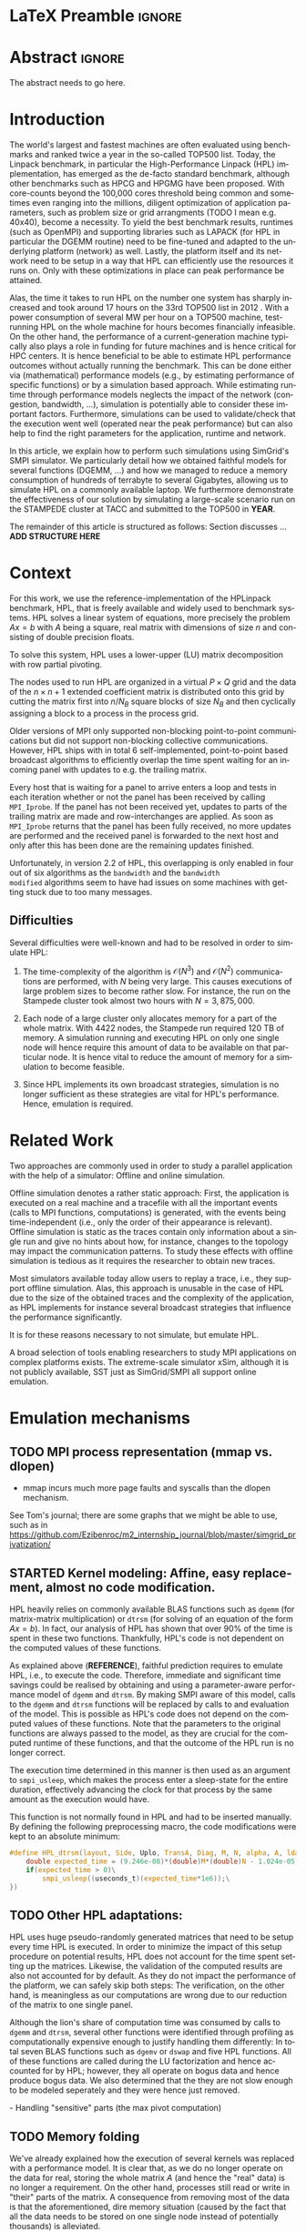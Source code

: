 # -*- coding: utf-8 -*-
# -*- org-confirm-babel-evaluate: nil -*-
# -*- mode: org -*-
#+TITLE:
#+LANGUAGE:  en
#+OPTIONS: H:5 author:nil email:nil creator:nil timestamp:nil skip:nil toc:nil ^:nil
#+TAGS: ARNAUD(a) CHRISTIAN(c) ANNE-CECILE(A)
#+TAGS: noexport(n) DEPRECATED(d) ignore(i)
#+TAGS: EXPERIMENT(e) LU(l) EP(e)
#+STARTUP: overview indent inlineimages logdrawer hidestars
#+EXPORT_SELECT_TAGS: export
#+EXPORT_EXCLUDE_TAGS: noexport
#+SEQ_TODO: TODO(t!) STARTED(s!) WAITING(w@) | DONE(d!) CANCELLED(c@) DEFERRED(@) FLAWED(f@)
#+LATEX_CLASS: IEEEtran
#+PROPERTY: header-args :eval never-export
#+LATEX_HEADER: \usepackage{DejaVuSansMono}
#+LATEX_HEADER: \usepackage[T1]{fontenc}
#+LATEX_HEADER: \usepackage[utf8]{inputenc}
#+LATEX_HEADER: %\usepackage{fixltx2e}
#+LATEX_HEADER: \usepackage{ifthen,figlatex}
#+LATEX_HEADER: \usepackage{longtable}
#+LATEX_HEADER: \usepackage{float}
#+LATEX_HEADER: \usepackage{wrapfig}
#+LATEX_HEADER: \usepackage{subfigure}
#+LATEX_HEADER: \usepackage{graphicx}
#+LATEX_HEADER: \usepackage{color,soul}
#+LATEX_HEADER: \usepackage[export]{adjustbox}
#+LATEX_HEADER: \usepackage{xspace}
#+LATEX_HEADER: \usepackage{amsmath,amssymb}
#+LATEX_HEADER: \usepackage[american]{babel}
#+LATEX_HEADER: \usepackage{relsize}
#+LATEX_HEADER: \AtBeginDocument{
#+LATEX_HEADER:   \definecolor{pdfurlcolor}{rgb}{0,0,0.6}
#+LATEX_HEADER:   \definecolor{pdfcitecolor}{rgb}{0,0.6,0}
#+LATEX_HEADER:   \definecolor{pdflinkcolor}{rgb}{0.6,0,0}
#+LATEX_HEADER:   \definecolor{light}{gray}{.85}
#+LATEX_HEADER:   \definecolor{vlight}{gray}{.95}
#+LATEX_HEADER: }
#+LATEX_HEADER: %\usepackage[paper=letterpaper,margin=1.61in]{geometry}
#+LATEX_HEADER: \usepackage{url} \urlstyle{sf}
#+LATEX_HEADER: \usepackage[normalem]{ulem}
#+LATEX_HEADER: \usepackage{todonotes}
#+LATEX_HEADER: \usepackage{fancyvrb}
#+LATEX_HEADER: \usepackage[colorlinks=true,citecolor=pdfcitecolor,urlcolor=pdfurlcolor,linkcolor=pdflinkcolor,pdfborder={0 0 0}]{hyperref}
# #+LATEX_HEADER: \usepackage[round-precision=3,round-mode=figures,scientific-notation=true]{siunitx}
#+LATEX_HEADER: \usepackage{color,colortbl}
#+LATEX_HEADER: \definecolor{gray98}{rgb}{0.98,0.98,0.98}
#+LATEX_HEADER: \definecolor{gray20}{rgb}{0.20,0.20,0.20}
#+LATEX_HEADER: \definecolor{gray25}{rgb}{0.25,0.25,0.25}
#+LATEX_HEADER: \definecolor{gray16}{rgb}{0.161,0.161,0.161}
#+LATEX_HEADER: \definecolor{gray60}{rgb}{0.6,0.6,0.6}
#+LATEX_HEADER: \definecolor{gray30}{rgb}{0.3,0.3,0.3}
#+LATEX_HEADER: \definecolor{bgray}{RGB}{248, 248, 248}
#+LATEX_HEADER: \definecolor{amgreen}{RGB}{77, 175, 74}
#+LATEX_HEADER: \definecolor{amblu}{RGB}{55, 126, 184}
#+LATEX_HEADER: \definecolor{amred}{RGB}{228,26,28}
#+LATEX_HEADER: \definecolor{amdove}{RGB}{102,102,122}
#+LATEX_HEADER: \usepackage{xcolor}
#+LATEX_HEADER: \usepackage[procnames]{listings}
#+LATEX_HEADER: \lstset{ %
#+LATEX_HEADER:  backgroundcolor=\color{gray98},    % choose the background color; you must add \usepackage{color} or \usepackage{xcolor}
#+LATEX_HEADER:  basicstyle=\tt\prettysmall,      % the size of the fonts that are used for the code
#+LATEX_HEADER:  breakatwhitespace=false,          % sets if automatic breaks should only happen at whitespace
#+LATEX_HEADER:  breaklines=true,                  % sets automatic line breaking
#+LATEX_HEADER:  showlines=true,                  % sets automatic line breaking
#+LATEX_HEADER:  captionpos=b,                     % sets the caption-position to bottom
#+LATEX_HEADER:  commentstyle=\color{gray30},      % comment style
#+LATEX_HEADER:  extendedchars=true,               % lets you use non-ASCII characters; for 8-bits encodings only, does not work with UTF-8
#+LATEX_HEADER:  frame=single,                     % adds a frame around the code
#+LATEX_HEADER:  keepspaces=true,                  % keeps spaces in text, useful for keeping indentation of code (possibly needs columns=flexible)
#+LATEX_HEADER:  keywordstyle=\color{amblu},       % keyword style
#+LATEX_HEADER:  procnamestyle=\color{amred},       % procedures style
#+LATEX_HEADER:  language=[95]fortran,             % the language of the code
#+LATEX_HEADER:  numbers=none,                     % where to put the line-numbers; possible values are (none, left, right)
#+LATEX_HEADER:  numbersep=5pt,                    % how far the line-numbers are from the code
#+LATEX_HEADER:  numberstyle=\tiny\color{gray20}, % the style that is used for the line-numbers
#+LATEX_HEADER:  rulecolor=\color{gray20},          % if not set, the frame-color may be changed on line-breaks within not-black text (\eg comments (green here))
#+LATEX_HEADER:  showspaces=false,                 % show spaces everywhere adding particular underscores; it overrides 'showstringspaces'
#+LATEX_HEADER:  showstringspaces=false,           % underline spaces within strings only
#+LATEX_HEADER:  showtabs=false,                   % show tabs within strings adding particular underscores
#+LATEX_HEADER:  stepnumber=2,                     % the step between two line-numbers. If it's 1, each line will be numbered
#+LATEX_HEADER:  stringstyle=\color{amdove},       % string literal style
#+LATEX_HEADER:  tabsize=2,                        % sets default tabsize to 2 spaces
#+LATEX_HEADER:  % title=\lstname,                    % show the filename of files included with \lstinputlisting; also try caption instead of title
#+LATEX_HEADER:  procnamekeys={call}
#+LATEX_HEADER: }
#+LATEX_HEADER: \newcommand{\prettysmall}{\fontsize{6}{8}\selectfont}
#+LATEX_HEADER: \let\oldtexttt=\texttt
#+LATEX_HEADER: \renewcommand\texttt[1]{\oldtexttt{\smaller[1]{#1}}}
#+LATEX_HEADER: \usepackage[binary-units]{siunitx}
#+LATEX_HEADER: \usepackage{enumitem}
#+LATEX_HEADER: \usepackage[mode=buildnew]{standalone}

#+LaTeX: \newcommand\labspace[1][-0.25cm]{\vspace{#1}}

* LaTeX Preamble                                                     :ignore:
#+BEGIN_EXPORT latex
\let\oldcite=\cite
\renewcommand\cite[2][]{~\ifthenelse{\equal{#1}{}}{\oldcite{#2}}{\oldcite[#1]{#2}}\xspace}
\let\oldref=\ref
\def\ref#1{~\oldref{#1}\xspace}
\def\eqref#1{~(\oldref{#1})\xspace}
\def\ie{i.e.,\xspace}
\def\eg{e.g.,\xspace}
\def\etal{~\textit{et al.\xspace}}
\newcommand{\AL}[2][inline]{\todo[caption={},color=green!50,#1]{\small\sf\textbf{AL:} #2}}
\newcommand{\TOM}[2][inline]{\todo[caption={},color=blue!50,#1]{\small\sf\textbf{TOM:} #2}}
\newcommand{\CH}[2][inline]{\todo[color=red!30,#1]{\small\sf \textbf{CH:} #2}}

%% Omit the copyright space.
%\makeatletter
%\def\@copyrightspace{}
%\makeatother

%\def\IEEEauthorblockN#1{\gdef\IEEEauthorrefmark##1{\ensuremath{{}^{\textsf{##1}}}}#1}
%\newlength{\blockA}
%\setlength{\blockA}{.35\linewidth}
%\def\IEEEauthorblockA#1{
%  \scalebox{.9}{\begin{minipage}{\blockA}\normalsize\sf
%    \def\IEEEauthorrefmark##1{##1: }
%    #1
%  \end{minipage}}
%}
% \def\IEEEauthorrefmark#1{#1: }

\title{Predicting the Energy Consumption of MPI~Applications at Scale Using a Single Node}
%\title{Simulating the Energy Consumption of MPI~Applications}
% Predicting the Performance and the Power Consumption of MPI Applications With SimGrid
  %\titlerunning{Power-aware simulation for large-scale systems with SimGrid}
  %

  \author{
  \IEEEauthorblockN{
  Tom Cornebize, \\
  Franz C. Heinrich,
  Arnaud Legrand}
  \IEEEauthorblockA{CNRS/Inria/Univ. Grenoble Alpes, France\\
  firstname.lastname@imag.fr}
  \IEEEauthorblockA{CNRS/Inria/ENS Rennes, France\\
     firstname.lastname@irisa.fr}
  }


  \maketitle              % typeset the title of the contribution
#+END_EXPORT
* Abstract                                                           :ignore:
#+LaTeX: \begin{abstract}
The abstract needs to go here.
#+LaTeX: \end{abstract}


#+BEGIN_EXPORT latex
% this is need to trim the number of authors and et al. for more than 3 authors
\bstctlcite{IEEEexample:BSTcontrol}
#+END_EXPORT
* Introduction

The world's largest and fastest machines are often evaluated using
benchmarks and ranked twice a year in the so-called
TOP500 list. Today, the Linpack benchmark, in particular the High-Performance Linpack (HPL)
implementation, has emerged as the de-facto standard benchmark, although
other benchmarks such as HPCG and HPGMG have been proposed. With
core-counts beyond the 100,000 cores threshold being common and sometimes
even ranging into the millions, diligent optimization of application
parameters, such as problem size or grid arrangments (TODO I mean
e.g. 40x40), become a necessity. To yield the best benchmark results,
runtimes (such as OpenMPI) and supporting libraries such as LAPACK
(for HPL in particular the DGEMM routine) need to be fine-tuned and adapted to the
underlying platform (network) as well. Lastly, the platform itself and
its network need to be setup in a way that HPL can efficiently use the
resources it runs on. Only with these optimizations in place can peak
performance be attained. 

Alas, the time it takes to run HPL on the number one system has
sharply increased and took around 17 hours on the 33rd TOP500 list in
2012 
\CH{TODO update this!; see http://www.icl.utk.edu/~luszczek/pubs/post165s1.pdf}. With a power
consumption of several MW per hour on a TOP500 machine, test-running HPL on the whole
machine for hours becomes financially infeasible. On the other hand,
the performance of a current-generation machine typically also
plays a role in funding for future machines and is hence critical for
HPC centers. It is hence beneficial to be able to estimate
HPL performance outcomes without actually running the benchmark. This
can be done either via (mathematical) performance models (e.g., by
estimating performance of specific functions) or by a simulation based approach.
While estimating runtime through performance models neglects the
impact of the network (congestion, bandwidth, ...), simulation is
potentially able to consider these important factors. Furthermore,
simulations can be used to validate/check that the execution went well
(operated near the peak performance) but can also help to find the
right parameters for the application, runtime and network.


In this article, we explain how to perform such simulations using
SimGrid's SMPI simulator. We particularly detail how we obtained
faithful models for several functions (DGEMM, ...) and how we managed
to reduce a memory consumption of hundreds of terrabyte to several
Gigabytes, allowing us to simulate HPL on a commonly available laptop.
We furthermore demonstrate the effectiveness of our solution by
simulating a large-scale scenario run on the STAMPEDE cluster at TACC
and submitted to the TOP500 in *YEAR*.

The remainder of this article is structured as follows: Section
discusses ... *ADD STRUCTURE HERE*
  
* Context

# The HPLinpack benchmark consists of a set of rules: A set of linear
# equations, $Ax = b$, needs to be solved and it requires furthermore that the input matrix can be of
# arbitrary dimension =n= and that O(n³) + O(n²) operations be used
# (hence, Strassen's matrix multiplication is prohibited).

For this work, we use the reference-implementation of the HPLinpack
benchmark, HPL, that is freely available \CH{cite} and widely used to benchmark systems.
HPL solves a linear system of equations, more precisely the problem
$Ax = b$ with $A$ being a square, real matrix with dimensions of size
$n$ and consisting of double precision floats. 

To solve this system, HPL uses a lower-upper (LU) matrix decomposition with row partial pivoting.

The nodes used to run HPL are organized in a virtual $P \times Q$ grid and
the data of the $n \times n+1$ extended coefficient matrix is distributed
onto this grid by cutting the matrix first into $n/N_{B}$ square blocks of size $N_{B}$
and then cyclically assigning a block to a process in the process grid.

\CH{Describe the broadcast here; introduce the 6 algorithms; explain that panels are being broadcast to other nodes}

Older versions of MPI only supported non-blocking point-to-point
communications but did not support non-blocking collective
communications. However, HPL ships with in total 6 self-implemented,
point-to-point based broadcast algorithms to efficiently overlap the
time spent waiting for an incoming panel with updates to e.g. the trailing matrix. 

Every host that is waiting for a panel to arrive enters a loop and
tests in each iteration whether or not the panel has been received by
calling =MPI_Iprobe=. If the panel has not been received yet, updates to
parts of the trailing matrix are made and row-interchanges are applied.
\CH{Check exactly what is being done here, and using which panel; see =HPL_pdupdateNT.c= and the comment of the function ("Purpose"). There are several panels involved.}
As soon as =MPI_Iprobe= returns that the panel has been fully received,
no more updates are performed and the received panel is forwarded to
the next host and only after this has been done are the remaining updates finished.

Unfortunately, in version 2.2 of HPL, this overlapping is only enabled
in four out of six algorithms as the =bandwidth= and the =bandwidth
modified= algorithms seem to have had issues on some machines with getting stuck due to
too many messages.
\CH{See HPL_blonM.c, ll. 264 ff.}

** Difficulties

   Several difficulties were well-known and had to be resolved in
   order to simulate HPL:

   1. The time-complexity of the algorithm is $\mathcal{O}(N^3)$ and
      $\mathcal{O}(N^2)$ communications are performed, with $N$ being
      very large. This causes executions of large problem sizes to
      become rather slow. For instance, the run on the Stampede cluster took almost
      two hours with $N=3,875,000$.
      
   2. Each node of a large cluster only allocates memory for a part of
      the whole matrix. With 4422 nodes, the Stampede run required
      120\nbsp{}TB of memory. A simulation running and executing HPL on only one
      single node will hence require this amount of data to be available on that particular
      node. It is hence vital to reduce the amount of memory for a
      simulation to become feasible.
      \CH{Tom's slides say the Stampede run was 6,006 MPI processes. I thought it was 1 process per node - where are the other processes coming from?}

      \CH{Should I already mention the pagetable size here - "not only the amount of memory itself but also the size of the pagetable becomes problematic"}
      
   3. Since HPL implements its own broadcast strategies, simulation is
      no longer sufficient as these strategies are vital for HPL's
      performance. Hence, emulation is required.


* Related Work
#+LaTeX: \label{sec:relwork}
  
Two approaches are commonly used in order to study a parallel
application with the help of a simulator: Offline and online simulation.

Offline simulation denotes a rather static approach: First, the
application is executed on a real machine and a tracefile with all the
important events (calls to MPI functions, computations) is
generated, with the events being time-independent (i.e., only the
order of their appearance is relevant). Offline simulation is static
as the traces contain only information about a single run and give no
hints about how, for instance, changes to the topology may impact the
communication patterns. To study these effects with offline simulation
is tedious as it requires the researcher to obtain new traces. 

Most simulators available today allow users to replay a trace, i.e.,
they support offline simulation. 
Alas, this approach is unusable in the case of HPL due to the size of the obtained traces and the complexity of
the application, as HPL implements for instance several broadcast
strategies that influence the performance significantly.
\CH{Do I need off-line tools here? They are not usable for us. Which ones should I cite?}

It is for these reasons necessary to not simulate, but emulate HPL.

A broad selection of tools enabling researchers to study MPI
applications on complex platforms exists. The extreme-scale simulator
xSim\cite{xsim}, although it is not publicly available, 
SST\cite{sstmacro} just as SimGrid/SMPI\cite{simgrid} all support online
emulation.
\CH{This needs to be expanded}
    

* Emulation mechanisms
#+LaTeX: \label{sec:em}
** TODO MPI process representation (mmap vs. dlopen)
        - mmap incurs much more page faults and syscalls than the dlopen mechanism. 
          
See Tom's journal; there are some graphs that we might be able to use,
such as in
https://github.com/Ezibenroc/m2_internship_journal/blob/master/simgrid_privatization/

** STARTED Kernel modeling: Affine, easy replacement, almost no code modification.
       HPL heavily relies on commonly available BLAS functions such as
       =dgemm= (for matrix-matrix multiplication) or =dtrsm= (for solving
       of an equation of the form $Ax=b$). In fact, our analysis of
       HPL has shown that over $90 \%$ of the time is spent in these
       two functions. Thankfully, HPL's code is not dependent on the
       computed values of these functions.
       \CH{Tom talks about "simulation time" here. Is this time spent running HPL or time spent when actually simulating on a single node?}
       
       As explained above (*REFERENCE*), faithful prediction requires to
       emulate HPL, i.e., to execute the code. Therefore, immediate and significant time savings could be
       realised by obtaining and using a parameter-aware performance model of =dgemm= and
       =dtrsm=. By making SMPI aware of this model, calls to the =dgemm= and
       =dtrsm= functions will be replaced by calls to and evaluation of
       the model. This is possible as HPL's code
       does not depend on the computed values of these
       functions. 
       Note that the parameters to the original functions
       are always passed to the model, as they are crucial for the
       computed runtime of these functions, and that the outcome of
       the HPL run is no longer correct.

       The execution time determined in this manner is then
       used as an argument to =smpi_usleep=, which makes the
       process enter a sleep-state for the entire duration,
       effectively advancing the clock for that process by the same
       amount as the execution would have. 

       This function is not normally found in HPL and had to be
       inserted manually. By defining the following preprocessing macro, the code
       modifications were kept to an absolute minimum:

#+BEGIN_SRC C
#define HPL_dtrsm(layout, Side, Uplo, TransA, Diag, M, N, alpha, A, lda, B, ldb) ({\
    double expected_time = (9.246e-08)*(double)M*(double)N - 1.024e-05;\
    if(expected_time > 0)\
        smpi_usleep((useconds_t)(expected_time*1e6));\
})
#+END_SRC

\CH{Found this in Tom's logbook. Check if this is the final
version. Also, we can apparently just call ~make
SMPI_OPTS=-DSMPI_OPTIMIZATION~ (what about ~arch=SMPI~?). See his logbook}


** TODO Other HPL adaptations:
#+LaTeX: \label{sec:hplchanges}

HPL uses huge pseudo-randomly generated matrices that need to be setup
every time HPL is executed. In order to minimize the impact of this
setup procedure on potential results, HPL does not account for the
time spent setting up the matrices. Likewise, the validation of the
computed results are also not accounted for by default. As they do not
impact the performance of the platform, we can safely skip both steps:
\CH{How do we initialize the matrix? See Tom's report on page 20, it doesn't explain that}
The verification, on the other hand, is meaningless as our
computations are wrong due to our reduction of the matrix to one
single panel.
\CH{This is explained in the following section so we need to move this}

Although the lion's share of computation time was consumed by calls to
=dgemm= and =dtrsm=, several other functions were identified through
profiling as computationally expensive enough to justify handling them
differently: In total seven BLAS functions such as =dgemv= or =dswap= and
five HPL functions. All of these functions are called during the LU
factorization and hence accounted for by HPL; however, they all
operate on bogus data and hence produce bogus data. We also determined
that the they are not slow enough to be modeled seperately and they were hence just removed.

\CH{See Tom's labbook; he added an option ~-DSMPI_DO_INITIALIZATION_VERIFICATION~ because there were some performance issues without the initialization} - Handling "sensitive" parts (the max pivot computation)
** TODO Memory folding
   
   We've already explained how the execution of several kernels was
   replaced with a performance model. It is clear that, as we do no
   longer operate on the data for real, storing the whole matrix $A$ (and
   hence the "real" data) is no longer a requirement. On the other
   hand, processes still read or write in "their" parts of the matrix. A consequence from
   removing most of the data is that the 
   aforementioned, dire memory situation (caused by the fact that all
   the data needs to be stored on one single node instead of
   potentially thousands) is alleviated.
   \CH{Reference memory statistics that should've appeared before}
   
   We will now explain how this reduction was achieved.
   
   HPL's pre-dominant datastructure, the =panel=, consists of both
   shared and private memory. This is illustrated in *Figure REF*.
   In this context, =shared= memory means memory that can be written to
   and read from by all processes; the actual value of this memory
   section is of little importance.
   =private= memory, on the other hand, is sensitive, process-dependent memory that must be
   protected from read-/write accesses by other processes. Failing to
   do so may result in classical invalid memory accesses or even
   deadlocks, as processes may not send/receive to/from the right process.
   An HPL =panel= contains not only matrix data (which we can share,
   as it doesn't need to be protected) but also
   indices that need to be always coherent and that are therefore private.
   Thankfully, a datastructure with some private and some shared
   elements, called a partially shared datastructure, does not need to be
   completely private. In SMPI, it is supported through a call to
   =SMPI_PARTIAL_SHARED_MALLOC=, which works as follows: (*From the SimGrid Doc*)
   
   #+BEGIN_CENTER
   mem = SMPI_PARTIAL_SHARED_MALLOC(500, {27,42 , 100,200}, 2);
   #+END_CENTER
   
   In this example, 500 bytes are allocated to mem with the elements
   mem[27], ..., mem[41] and mem[100], ..., mem[199] being shared
   while all other remain private. See Figure *REFERENCE* for an
   exampler representation.
   \CH{Maybe the Figure from Slide 11 of Tom's presentation?}
   \CH{Should we explain how SHARED_MALLOC works in SimGrid? This is also in options.doc, search for SMPI_PARTIAL_SHARED_MALLOC}


   Designating memory explicitly as private, shared or partially
   shared is not only important in cases where memory is scarce, but
   also to improve performance. As SMPI is internally aware of the
   memory's visibility, it can avoid calling =memcopy= when large
   messages containing shared segments are sent from one MPI rank to
   another. In the cases of private data segments or partially shared
   segments, SMPI identifies and only copies those parts that are designated as
   private (as they are process-dependent) into the corresponding
   private buffers on the receiver side.

   In the case of HPL, this speeds up simulation times considerably,
   as the main datastructure that is being communicated between ranks,
   the =panel=, is a partially shared datastructure with the largest
   part being shared.

** STARTED Panel reuse

The original HPL code malloc's/free's panels *in each iteration (correct?)*.
SimGrid requires some extra effort to make the panels partially
shared, as described above, introducing an overhead. Alas, repeated
allocations / frees become a bottleneck due to this overhead. We hence
had to modify HPL to only allocate and use the very first panel, as it
has the property to be the largest (size-wise) panel used during
the whole execution. 

\CH{Do we want a small figure?}

** STARTED Huge pages    
    As described above, we fold the memory and realise significant
    physical memory savings. However, the allocations are still performed for
    and the /virtual/ memory is still allocated for every process. This
    implies that there is no reduction in the overall amount of
    virtual addresses, causing the page table to become too large to
    be efficiently maintained.

    In general, the size of the page table with page size of 4,096 bytes can be computed as:

    #+LATEX: \[ PT_{size}(N) = \frac{N^2 \cdot 8}{4,096} \cdot 8 \]
    
    \CH{Explain better what the two 8's mean: Size of doubles and entry size for a virtual address}

    This means that for a matrix of size $N=4,000,000$, the page table
    grows to 

    #+LATEX: \[ PT_{size}(4,000,000) = 2.5e11 \]

    bytes, i.e., to \SI{250}{\gibi\byte}. Resolving this problem requires
    administrator (root) privileges as the Linux kernel support for
    /hugepages/ needs to be activated. With hugepages enabled, page size is
    increased by the system from \SI{4}{\kibi\byte} to 
    \SI{2-256}{\mibi\byte}, depending on the
    configuration.\footnote{The current page size for hugetables is reported in /proc/meminfo} 
    
    In our case setting the page size to \SI{2}{\mibi\byte} resulted in the page
    table to shrink from \SI{250}{\gibi\byte} to \SI{0.488}{\gibi\byte}.
    
    It is also noteworthy that using hugetables decreases the amount
    of page faults.\CH{Do we have performance data here; how much faster are we? See https://github.com/Ezibenroc/m2_internship_journal/tree/master/page_faults}

* Scalability Evaluation

In Section\ref{sec:em} we described the work we did in order to run a
large-scale simulation on a single node. We will now present the
results of our evaluation.\footnote{For more information, see the labbook in file =intern_report.org=, available at https://github.com/Ezibenroc/m2_internship_journal/}
\TOM{We need a reference to your Msc thesis; we need to add that each modification has been investigated}

Although our goal is to model and simulate HPL on the Stampede
platform eventually, we decided to produce some first results on a
similar, albeit non-existing platform with the following, particular features:

#+LATEX: \begin{enumerate}
#+LATEX: \item
  In total, *XYZ nodes* make up the platform. Each node consists only of
  a single CPU with *XYZ cores*; there are no accelerators / GPU's.
#+LATEX: \item
  A fat-tree network topology with an interconnect of *XYZ bandwidth/latency*
#+LATEX: \item

#+LATEX: \end{enumerate}

\CH{I need to figure out what the configuration is in order to work on this: "Just showing that when using the default SMPI, it works but it's obviously slow."}

#+BEGIN_EXPORT latex
\begin{figure}[t]
  \centering
  \includegraphics[width=\linewidth,page=2]{./figures/scalability_plot_size.pdf}                                                                                                                               
  \includegraphics[width=\linewidth,page=2]{./figures/scalability_plot_nbproc.pdf}
  \caption{Time complexity is linear in the number of processes with a fixed matrix size but becomes slightly quadratic when matrix size is varied. \textbf{WE DO NOT HAVE DATA FOR 3e6. We should remove the tick here!}}
  \label{fig:hpl_scalability}
  \labspace
\end{figure}
#+END_EXPORT

Figure\ref{fig:hpl_scalability} compares the impact of changes to
process number or matrix size on total makespan and memory. A total of
four different process numbers were used, namely 512, 1024, 2048
and\nbsp{}4096 processes. The matrix size was selected out of four available
sizes as well, in this case $0.5\cdot10^{6}, 10^{6}, 2\cdot10^{6}$ and $4\cdot10^{6}$.

In the first and second row, the matrix size and number of processes, respectively,
are varied. When the matrix size ($N$) is changed, as depicted in the
two panels of the first row, memory consumption and
simulation time grow slightly quadratic as the amount of matrix
elements grows quadratically ($N^{2}$) and more iterations of the
algorithm are required to solve the equation system. 
\CH{This needs to be verified, it just seems logical to me. Why is the memory consumption not growing quadratically and why does it consume around 6 GB?}

As becomes apparent when studying the results shown in the lower two
panels, a linear connection of simulation time and number of processes
exists when the matrix size is fixed. However, the slope of the linear
functions are clearly different; the larger the matrix, the steeper
the slope. An explanation for this is that the algorithm requires more
iterations for larger matrices and hence requires more panels to be
sent over the network, causing the simulator to re-compute the somewhat
(computation-wise) expensive network congestion information.
\CH{Were the nodes sharing some links?}

It is furthermore noteworthy that the memory consumption in this case
is very uniform; the matrix size determines the "lower barrier" for
the memory consumption and a constant amount of memory is then added
for the private memory that every process requires. This also explains why
the distance between any pair of linear functions is constant.
\CH{My god, I interpreted this just from the plots. It makes sense and looks like it, but this really needs to be verified.}
\CH{What is the size of the largest (= first) panel in each case?}


* Scientific part

** Modeling Stampede

*** Computations

The Stampede cluster contains *XYZ* compute nodes, each with two 8-core Intel Xeon
E5-2680 8C 2.7GHz CPU and one, for very few nodes even two 61-core Intel Xeon Phi SE10P (KNC) with
1,1 GHz accelerator. The accelerators are essential to the performance
of the cluster, delivering 7 Petaflop/s of sustainable performance
whereas the CPUs are only capable of delivering 2 PFlop/s.
\CH{This is not true; the CPU's deliver 2 PF! See "Sandy Bridge Overview", https://portal.tacc.utexas.edu/user-guides/stampede#overview }

The Xeon Phi's can be used in two ways: First, as a classical
accelerator, i.e., to offload expensive computations from the CPU onto
the accelerator. We used Intel's Math Kernel Library (MKL) version
*XYZ* that comes with support for automatic offloading for several BLAS
functions. In the case of DGEMM, the matrix dimensions determine
whether or not the computation is transferred to the KNC: If both
dimensions of the matrix are larger than $1280$, the computation is
offloaded.
\CH{And K > 256? See also here: https://software.intel.com/en-us/articles/intel-mkl-automatic-offload-enabled-functions-for-intel-xeon-phi-coprocessors}

Secondly, binaries can also be compiled and executed directly on the
Xeon Phi. While the memory with only \SI{8}{\gibi\byte} is rather
small, its main advantage is that the data does not need to be
transferred from the node's CPU to the accelerator via the x16 PCIe bus.
\CH{Not done here}


*** Communications

*** Network topology

#+BEGIN_EXPORT latex
%% 
%% This draws a fat tree. If you want to change its appearance, see the \size macro.
%%
\tikzstyle{switch}=[draw, circle, minimum width=1cm, minimum height = 1cm]
\tikzstyle{compute}=[draw, rectangle, minimum width=0.5cm, minimum height = 0.5cm, node distance=0.5cm]
\tikzstyle{base}=[ellipse, minimum width=2cm, minimum height = 0.5cm, node distance = 0.5cm]
\tikzstyle{bigswitch}=[base, draw]
\begin{figure}[t]
  \centering
	\begin{tikzpicture}[scale=0.4,transform shape]
	    \pgfmathtruncatemacro{\size}{3}    % Number of ports in a switch, THE PARAMETER TO CHANGE
	    \pgfmathtruncatemacro{\sizesquare}{\size*\size}
	    \pgfmathtruncatemacro{\boundSwitch}{\size-1}
	    \pgfmathtruncatemacro{\boundCompute}{\size*\size-1}
	    % Compute nodes
	    \foreach \i in {0,...,\boundSwitch}{
		\pgfmathtruncatemacro{\incr}{\sizesquare*\i}
		\foreach \x in {0,...,\boundCompute} {
              -- CH: I added the +\boundSwitch here to move the nodes to the right
		    \pgfmathtruncatemacro{\z}{\x+\incr+\boundSwitch}
		    \pgfmathsetmacro{\pos}{\z/2}
		    \node[compute] (c_\z) at (\pos, 0) {} ;
		}
	    }
	    % Switches L1 and L2
	    \foreach \i in {0,...,\boundSwitch}{
		\pgfmathtruncatemacro{\incr}{\size*\i}
		\foreach \x in {0,...,\boundSwitch} {
		    \pgfmathtruncatemacro{\z}{\x+\incr}
              -- CH: I added the +\boundSwitch/1 here (was: /4) to move the nodes to the right
              -- (this moves them below the L3 layer)
		    \pgfmathsetmacro{\pos}{\incr*\size/2+\x*\size/2+(\boundSwitch/1)}
		    \node[switch] (l1_\z) at (\pos, 4) {} ;
		    \node[switch] (l2_\z) at (\pos, 8) {} ;
		}
	    }
	    % Edges of the islets
	    \foreach \i in {0,...,\boundSwitch}{
		\pgfmathtruncatemacro{\incr}{\size*\i}
		\foreach \switch in {0,...,\boundSwitch} {
		    \pgfmathtruncatemacro{\sw}{\switch+\incr}
		    \foreach \y in {0,...,\boundSwitch} {
                  -- CH: I added the +\boundSwitch here. This corrects the edges for the leafs. 
			\pgfmathtruncatemacro{\comp}{\switch*\size+\y+\incr*\size+\boundSwitch}
			\draw (l1_\sw.south) -- (c_\comp.north);
		    }
		    \foreach \root in {0,...,\boundSwitch} {
			\pgfmathtruncatemacro{\ro}{\root+\incr}
			\draw (l1_\sw.north) -- (l2_\ro.south);
		    }
		}
	    }
	    \node (l1) at (-1, 4) {\Huge $L_1$} ;
	    \node (l2) at (-1, 8) {\Huge $L_2$} ;
	    \node (l3) at (-1, 12) {\Huge $L_3$} ;

	    \pgfmathtruncatemacro{\boundDoubleSwitch}{\size*2-1}
	    % Switches L3
	    \foreach \x in {0,...,\boundDoubleSwitch} {
		\pgfmathsetmacro{\pos}{\x*\size+(\boundSwitch/2)}
		\node[switch] (l3_\x) at (\pos, 12) {} ;
	    }
	    % Upper edges
	    \foreach \root in {0,...,\boundDoubleSwitch} {
		\foreach \switch in {0,...,\boundCompute} {
		    \pgfmathtruncatemacro{\switchmod}{mod(\switch,\size)}
		    \pgfmathtruncatemacro{\rootmod}{mod(\root,\size)}
		    \ifthenelse{\equal{\switchmod}{\rootmod}}{
			\draw (l2_\switch.north) -- (l3_\root.south);
		    }{}
		}
	    }
	\end{tikzpicture}
      \caption{\label{fig:fat_tree}A fat tree}
    \end{figure}
#+END_EXPORT

Stampede leverages Mellanox FDR InfiniBand technology with
\SI{56}{\Giga\bit}/s, setup in a
fat-tree topology on two levels (cores and
leafs) with 8 core switches and 320 36-port leaf-switches. Each switch
is connected to 20 compute nodes.

Figure\ref{fig:fat_tree} depicts a fat-tree with *4 (?) levels* (*I'm tired now.*)



** Running at scale

* Conclusions
#+LaTeX: \label{sec:cl}

Prediction of makespan of applications running on large-scale clusters
is an intricate problem. In this article, we explained the problems
that we encountered and how we adjusted parts of HPL to make
emulation feasible. Although we had to change or remove some of the source code of the
program, changesets remained small and were applied to less than $1\%$ of
the code base. These modifications allowed us to run HPL on top of a
simulation framework, SimGrid / SMPI, using just a commodity laptop
instead of a cluster with several thousand nodes.

We also pointed out that not only the application or the runtime may
render an out-of-the-box approach at large-scale infeasible but that
the kernel configuration may be the cause as well. More specifically,
we showed that performance can become unsupportable due to page table
sizes, when support for huge pages is not activated.

Although being capable of predicting an application's performance on a
platform is by itself interesting, we believe that this will become
invaluable in the future to aid compute centers with the decision of
whether a new machine will work best for a given application or if an
upgrade of the current machine should be considered. This goal will be
subject to a more thorough investigation in the very near future.

As we saw in Section\ref{sec:hplchanges}, two BLAS functions (=dgemm=
and =dtrsm=) were the dominating factor with regards to the runtime although other BLAS
functions were called as well. For this study, we neglected the other
functions but with a fully automatic calibration procedure for any
BLAS function results could effortlessly become more precise as the
application could just be linked against a BLAS-replacement
library. 
\CH{Problem here: HPL uses HPL_dtrsm() wrappers.}

* Related Work

#+LaTeX: \label{sec:sota}
** Energy Models for Compute Servers
In contemporary HPC nodes, processors are responsible for the lion's
share of the energy consumption\cite{survey}. The workload and the frequency of a CPU
have a significant impact on its power usage\cite{Etinski2012}.
The lower a processor's frequency, the slower it computes but also the less energy it
consumes.

# SaHu: I do not see anything in this paper that we need here

# Efforts to design generic power models for processors have resulted in
# the realization that power consumption is not a linear function of the
# utilization in the general case, due to the intricacy of prevalent
# processor architectures and the heterogeneity of their
# utilization\cite{Orgerie2010}. It means that one linear power model
# cannot fit all kinds of applications. 

Power models often break the power consumption of nodes into two
separate parts: a static part representing the power consumption when
the node is powered-on and idle; and a dynamic part that depends on 
the current utilization of the CPUs\cite{model-survey}. The static part
can represent a significant percentage of the maximum power
consumption. For that reason, turning off servers during idle periods
can save significant amounts of energy\cite{Lin2013}. The
relationship between the power consumption and load (utilization) of a
CPU is linear for a given application at a given frequency, as
explained in\cite{survey}.

For HPC servers experiencing only few idle periods, DVFS constitutes a favorable
alternative to switching off machines. DVFS
adapts the processor's frequency according to the application workload
and, for instance, can hence decrease the frequency during communication
phases\cite{LeSueur2010}. 

# SaHu: we do nothing with the following in our paper

# Such frequency scaling strategies usually assume that performance loss
# is linear in the decrease of the frequency\cite{KimuraHotta2006} and
# that power consumption is a quadratic function of
# frequency\cite{Valentin2015} although Han\etal showed that this
# relation is not perfectly quadratic\cite{Han2015}.

# \ACO{The network itself (including switches) consumes a lot of energy. Do you mean network cards? What does "according to traffic" mean?}
Power consumption of interconnects can account for up to
\SI{30}{\percent} of the overall power consumption of the cluster but it is generally
fixed and independent of their activity, although some techniques for
switching on and off links depending on traffic have been
investigated\cite{EEE_13}.
The energy consumption of network cards (NICs) is often considered
negligible for HPC servers, as it typically is responsible for only
\SI{2}{\percent} of the overall server's
consumption\cite{model-survey}. Furthermore, it usually does not exhibit large
variations related to traffic\cite{survey}. Memory (\eg DRAM), on the other hand,
is accounts for a share of
\SIrange{20}{30}{\percent} of the power consumption of HPC
nodes\cite{model-survey} and hence plays an important role.

# Alas, its power usage displays little
# variability and is hard to measure\cite{Giridhar2013}. This could
# change in the future with an increase of memory and secondary storage
# utilization.  
Network cards and memory are typically
accounted for in the static part of a server's power
consumption\cite{survey}. This static part also includes the power
consumption of the nodes' storage and other components.  

# SaHu: and now?

# Although a general model of power consumption of HPC servers may be
# designed, applying it to predict would require a careful instantiation
# as even seemingly homogeneous clusters may exhibit inter-node
# variability that can have significant impact on the power
# consumption\cite{Davis2012,McCullough2011}.

** Cloud and HPC Simulators

Energy optimization is a primary concern when operating a data center.
Many simulators have been designed for a cloud context and include a
power consumption model\cite{groudsim,dcsim}. For example,
Guérout\etal\cite{cloudsim_dacosta} extended CloudSim\cite{cloudsim}
with DVFS models to study cloud management strategies, while
GreenCloud\cite{greencloud} is an extension of the NS2 simulator for
energy-aware networking in cloud
infrastructures. @@latex:\mbox{DCSim}@@\cite{dcsim} is a simulation
tool specifically designed to evaluate dynamic, virtualized resource
management strategies, featuring power models that can be used
to determine the energy used on a per-host basis.
# #+LaTeX: N\'u\~nez\etal\cite{nunez_sc10}
# developed SIMCAN, which relies on cycle-based low-level architectural models
# of the CPUs and of the memory, and uses it to predict the performance
# of MPI applications.
# #+LaTeX: \SH{the paper of Nunez is on SIMCAN not iCanCloud? verify!}

However, as explained by Velho\etal\cite{velho:13}, several simulation
toolkits have not been validated or are known to suffer from severe
flaws in their communication models, rendering them ineffective in an
HPC application-centric context. Simulators that use
packet-level and cycle-level models are arguably realistic (provided
that they are correctly instantiated and
used\cite{architectural_simulator_harmful}), but they suffer from
severe scalability issues that make them unsuitable in our context.

Many simulators have been proposed for studying the performance of MPI
applications on complex platforms, among others
Dimemas\cite{dimemas}, BigSim\cite{bigsim_04},
LogGOPSim\cite{loggopsim_10}, SST\cite{sstmacro}, xSim\cite{xsim} as
well as more recent work such as CODES\cite{CODES} and
@@latex:\mbox{HAEC-SIM}@@\cite{haec-sim_15}.  Most of these tools are
designed to study or to extrapolate the performance of MPI
applications at scale or when changing key network parameters (\eg
bandwidth, topology, noise). Surprisingly, only a few of them embed a sound
model of multi-core architectures. A notable exception is
Dimemas\cite{dimemas}, which implements a network model that discriminates
clearly between communications within a node (going
through shared memory) and communications that pass through the
network. The PMAC framework\cite{snavely_sc02} uses a rather
elaborate model of the cache hierarchy and can be combined with
Dimemas to provide predictions of complex applications at
scale. However, both tools solely rely on application traces, which
can be limiting in terms of scalability and scope.
# static applications whereas it is more and more common to have MPI
# applications that dynamically adapt to the platform and to the load by
# heavily using non blocking and opportunistic communications.
To the best of our knowledge, none of these tools except
@@latex:\mbox{HAEC-SIM}@@ embeds a power model or allows researchers
to study energy-related policies.  HAEC-SIM can process OTF2
application traces and can apply simulation models (communication and
power) that modify event properties. The simulation models are however
quite specific to their envisioned use case and only cover a very
small fraction of the MPI API. The validation is done at small scale (the
NAS-LU benchmark with 32 processes), and although prediction trends
seem very faithful and promising, \SI{20} to \SI{30}{\percent} of
prediction errors in power estimation compared to reality are not uncommon.

* Experimental Setup and Methodology
#+LaTeX: \label{sec:methodo}
In this work, we rely on the Grid'5000\cite{grid5000} infrastructure,
in particular on the Taurus 
#+LaTeX: cluster\footnote{Technical specification at \url{https://www.grid5000.fr/mediawiki/index.php/Lyon:Hardware\#Taurus}.},
as each of its nodes is equipped with a hardware wattmeter. The
measurements of these wattmeters are accessed through the Grid'5000
API, and power measurements are taken with a sampling rate of
\SI{1}{\hertz} and an accuracy of \SI{0.125}{\watt}.

The Taurus cluster is composed of 16 homogeneous nodes, each
consisting of \num{2} =Intel Xeon E5-2630= CPUs with \num{6} physical cores
per CPU and \SI{32}{\gibi\byte} of RAM. Each CPU has \num{3} cache levels of
the following sizes: \SI{32}{\kibi\byte} for L1, \SI{256}{\kibi\byte}
for L2 and \SI{15}{\mebi\byte} for L3. These nodes are
interconnected via \SI{10}{\giga\bit\per\sec} Ethernet links to the same
switch as two other smaller clusters and a service network. In order
to rule out any performance issues caused by other users, in
particular regarding network usage, we reserved the two smaller
clusters during our experiments as well. They are, however, not part of
this study. We deployed our own custom Debian GNU/Linux images before
any experiment to ensure that we are in full control of the software
stack used. We used Open MPI 1.6.5 for our experiments, but our
approach is independent of the specific MPI version used. Finally,
unless specified otherwise, CPU frequency was set to \SI{2.3}{\giga\hertz}.

We use three MPI applications in our study that are all CPU-bound for
large enough problem instances. The first two originate
from the MPI NAS Parallel Benchmark Suite (v3.3). The NAS-EP benchmark
performs independent computations and calls three =MPI_Allreduce=
operations at the end to check the correctness of the results. The
NAS-LU benchmark solves a square system of linear equations using the
Gauss-Seidel method and moderately relies on the =MPI_Allreduce= and
=MPI_Bcast= operations. Most of its communication patterns are
implemented through blocking and non-blocking point-to-point
communications. Finally, we chose the HPL benchmark (v2.2), as it
is used to rank supercomputers in the TOP500\cite{top500} and in the
Green500 lists.

To allow researchers to inspect and easily build on our work, all the
traces and scripts used to generate the figures presented in
the present document are available
#+LaTeX: online\footnote{
  https://gitlab.inria.fr/fheinric/paper-simgrid-energy
#+LaTeX: } as well as an extended version detailing the importance
#+LaTeX: of experimental control\footnote{
  https://hal.inria.fr/hal-01446134
#+LaTeX: }.
Likewise, all the developments we have done have been integrated to the
trunk of the open-source SimGrid simulation 
#+LaTeX: toolkit\footnote{
  http://simgrid.gforge.inria.fr/
#+LaTeX: }. 

* Predicting the Performance of MPI Applications: The SimGrid Approach
#+LaTeX: \label{sec:sg}
Now, we present the main principles behind the simulation
of MPI applications and explain more specifically in
Sections\ref{sec:sg.comp} and \ref{sec:sg.comm} how they are
implemented in SimGrid, an open-source simulation toolkit initially
designed for distributed systems simulation\cite{simgrid}, which has
been extended with the SMPI module to study the performance of MPI
applications\cite{smpi_tpds}. Most efforts of the SimGrid development team
over the last years have been devoted to comparing simulation
predictions with real experiments as to validate the approach and to
improve the quality of network and application models. The
correctness of power consumption prediction is particularly dependent
on the faithfulness of runtime estimation, and so only recently, after the SMPI
framework had successfully been validated with many different use
cases\cite{smpi_tpds}, has it become possible to invest in power
models and an API to control them. This contribution will be detailed
in Section\ref{sec:sg.energy}.

** Modeling Computation Times
#+LaTeX: \label{sec:sg.comp}
Two main approaches exist to capture and simulate the behavior
of MPI applications: /offline/ simulation and /online/ simulation. In
/offline/ simulation, a trace of the application is first obtained at
the level of MPI communication events and then replayed on top of the
simulator. Such a trace comprises information about every MPI call
(source, destination, payload, \dots) and the (observed) duration of
every computation between two MPI calls. This duration is simply
injected into the simulator as a virtual delay. If the trace contains
information about the code region this computation corresponds to,
correction factors can be applied per code region. Such corrections are
commonly used in Dimemas\cite{dimemas} to evaluate how much the
improvement of a particular code region would influence the total duration of the
application.

In the /online/ simulation approach the application code is
executed and part of the instruction stream is intercepted and passed
on to a simulator. In SimGrid, every MPI process of the application is mapped onto a
lightweight simulation thread and every simulation thread is run in
mutual exclusion from the others. Every time such a thread enters an
MPI call, it yields to the simulation kernel and the time it spent
computing (in isolation from every other thread) since the previous
MPI call can thus be injected into the simulator as a virtual
delay. This captures the behavior of the
application dynamically but otherwise relies on the same simulation mechanisms used
for replaying a trace. This form of emulation is technically much
more challenging but is required when studying applications whose
control flow depends on the platform characteristics, a property that
is becoming more and more common. Note that this is actually the case
for the HPL benchmark: It relies heavily on the =MPI_Iprobe= operation
to poll for panel reception during its broadcast while overlapping the
time for the transfer with useful computations. The main drawback of this approach
is that it is usually quite expensive in terms of both simulation time and
memory requirements since the whole parallel application is actually
executed on a single host machine. SMPI provides simple computation
(sampling) and memory (folding) annotation mechanisms that make it possible to
exploit the regularity of HPC applications and to
drastically reduce both memory footprint and simulation
duration\cite{smpi_tpds}. The effectiveness of this technique will be
illustrated in Section\ref{sec.extrap}.
#
# #+BEGIN_EXPORT latex
# \begin{figure}[t]
# \centering
# \includegraphics[width=.8\linewidth]{figures/smpi_internals.pdf}
# \caption{Internal organization of the SMPI framework.}
# \label{fig.stack}
# \end{figure}
# #+END_EXPORT
#
The online and the offline approach are implemented within SimGrid's SMPI
layer. The SMPI runtime layer mimics the behavior of MPI in terms
of semantic (synchronization, collective operations) and supports both
emulation (online simulation) and trace replay (offline simulation). 
This organization allows users to benefit from the best of both
worlds (\eg using a lightweight replay mechanism combined with a
dynamic load balancing\cite{tesser_europar17} or easily implementing
complex collective communication algorithms\cite{smpi_tpds}). The
price to pay compared to a simulator solely supporting offline
simulation (\eg LogGOPSim\cite{loggopsim_10}) is that the SMPI replay
mechanism systematically relies on simulation threads but careful
optimizations can drastically limit this
overhead\cite{simetierre,smpi_tpds}.

A few other tools, \eg SST\cite{sstmacro} and xSim\cite{xsim}, support
online simulation and mostly differ in technical implementation
(emulation mechanism, communication models, etc.) and coverage of the
MPI standard. SMPI implements the MPI-2 standard (and a subset of the
MPI-3 standard but for MPI-IO) and allows users to execute unmodified
MPI applications directly on top of SimGrid. 

** Modeling Communication Times
#+LaTeX: \label{sec:sg.comm}


#+BEGIN_EXPORT latex
\begin{figure}[t]
  \centering
   \includegraphics[width=\linewidth]{figures/taurus_send_recv_eth.png}
  \caption{Communication time between two nodes of the Taurus cluster 
    (Ethernet network). The duration of the communication with
    either \texttt{MPI\_Send} or \texttt{MPI\_Recv} are modeled as piece-wise linear
    functions of the message size.}
  \label{fig:taurus_remote_communications}
  \labspace
\end{figure}
#+END_EXPORT

Several challenges arise when modeling communication of MPI
applications. The first one is caused by the complex network
optimizations done in real MPI implementations. Different transmission
protocols (short, eager, rendez-vous) may be used depending on the message
size. This incurs different synchronization semantics even when using
blocking Send and Receive operations (\eg for short messages, =MPI_Send= generally
returns before the message has actually been delivered to the
receiver). Additionally, the low-delay high-latency network layer (\eg
Infiniband, Omnipath, TCP/IP,\nbsp\dots) relies on different mechanisms, which leads
to very different effective latency and bandwidth values depending on
message size. To capture all such effects, SMPI relies on a
generalization of the LogGPS model\cite{smpi_tpds} where several
synchronization and performance modes can be specified (see
Figure\ref{fig:taurus_remote_communications}). The calibration
procedure of such a model consists of sending a series of messages via =MPI_Send= and
=MPI_Recv=, with carefully randomized sizes, between two nodes and to fit
piece-wise linear models to the results with the =R= statistical
#+LaTeX: language\footnote{See \url{https://gitlab.inria.fr/simgrid/platform-calibration} for more details.}. 
As illustrated in Figure\ref{fig:taurus_remote_communications}, at least five modes can be
distinguished depending on message size and correspond not only to
different synchronization modes but also to varying performances. 
The protocol switches from one mode to another
could clearly be optimized, but this behavior is not unusual and more
than five modes are commonly found for TCP Ethernet networks.

The second key challenge is related to the modeling of network
topology and contention. SMPI builds on the flow-level models of
SimGrid and models communications, represented by /flows/, as single
entities rather than as sets of individual packets. Assuming
steady-state, the contention between active communications is modeled
as a bandwidth sharing problem that accounts for non-trivial
phenomena (\eg RTT-unfairness of TCP, cross-traffic interference or
simply network heterogeneity\cite{velho:13}). Every time a
communication starts or ends, the bandwidth sharing has to be
recomputed, which can be too slow and complex to scale to large
platforms. However, this approach not only leads to
significant improvements in simulation accuracy over classical delay
models but can also be efficiently implemented\cite{DCLV_LSAP_10}.

Finally, the third challenge is incurred by MPI collective operations
which are generally of utmost importance to application performance.
Performance optimization of MPI collective operations has
received significant attention. MPI implementations thus have commonly
several alternatives for each collective operation and select one at runtime
depending on message size and communicator geometry. For instance, in
Open MPI, the =MPI_Allreduce= operation spans about \num{2300}
lines of code. Ensuring that any simulated run of an application uses
the same (or a comparable) implementation as the real MPI implementation 
is thus key to simulation
accuracy. SimGrid's SMPI layer implements all the specific
collective communication algorithms from several real MPI
implementations (\eg Open MPI, MPICH, ...) and their selection logic. SMPI
can hence account for performance variation based on the algorithm
used for collective communications, allowing researchers to
investigate a multitude of environments and configurations. Note that
the applications we study in the
following mostly rely on their own pipelined implementation of collective
operations.
** Modeling the Energy Consumption of Compute Nodes
#+LaTeX: \label{sec:sg.energy}

#+BEGIN_EXPORT latex
   \begin{figure}[t]
   \centering
%   \includestandalone[width=0.8\linewidth]{figures/generated_cluster2017/generate_power_per_freq_EP/ep_freq_evol2} 
   \includegraphics[width=0.8\linewidth]{figures/generated/ep_freq_evol2} 
   \caption{Power consumption on \texttt{taurus-8} when running NAS-EP, class C, varying the frequency and the number of active cores. \label{fig:ep_freq_evol2}}
   \labspace[-.5cm]
   \end{figure}
#+END_EXPORT

Power consumption of compute nodes is often modeled as the sum of two
separate parts\cite{survey}: a static part that represents the
consumption when the server is powered on but idle; and a dynamic
part, which is linear in the server utilization and depends on the CPU
frequency and the nature of the computational workload (\eg computation
vs.\nbsp{}memory intensive, provided such characterization can be
done). Therefore, we use the following equation to model the power
consumption for a given machine $i$, a frequency $f$, a computational
workload $w$ (HPC application), and a given usage $u$ (in
percentage):

#+BEGIN_EXPORT latex
\begin{equation}
\label{eq:power_model}
P_{i,f,w}(u) = P^{\text{static}}_{i,f} + P^{\text{dynamic}}_{i,f,w }\times u \quad .
\end{equation}
#+END_EXPORT

The linearity of our model is confirmed by measurements (see
Figure\ref{fig:ep_freq_evol2}). The parameters of the model in
Equation\eqref{eq:power_model} ($P^{\text{static}}_{i,f}$ and
$P^{\text{dynamic}}_{i,f,w}$) can be inferred from running the target
workload twice: At first using only one core and consequently all cores
of the CPU. The values in between are then interpolated. 
Note that the measurements of Figure\ref{fig:ep_freq_evol2} show that it is
generally safe to assume $P^{\text{static}}_{i,f}$ is independent of
the frequency but that it should not be confused with the fully idle
power consumption $P^{\text{idle}}$. This can be explained by the fact
that when a CPU goes fully idle, it can enter a deeper sleep mode,
which reduces its power consumption further.   

When simulating an MPI application (either online or offline), it is
easy to track whether a core is active or not, which allows the
simulator to compute the instantaneous CPU usage (\eg if 6 out of 12
cores of a given node are active, one would consider the load $u$ to be \SI{50}{\percent}) and
to compute the integral of the resulting instantaneous power consumption to yield
the total energy consumed by the platform.  Such a model implicitly
assumes that all cores either run a similar workload $w$ or are
idling, which is generally true as HPC applications are
regular. Figure\ref{fig:ep_lu_idle_ts} illustrates this regularity and
how the workload (independent executions of the NAS-EP or of NAS-LU
with all cores used of each node) influences power consumption at a
macroscopic scale.

#+BEGIN_EXPORT latex
   \begin{figure}[t]
   \centering
   \includegraphics[width=\linewidth]{figures/generated/comparison_lu_ep_idle.pdf}\\[-.5cm]
   \caption{Power consumption over time when running NAS-EP, NAS-LU, HPL or idling (with 12 active cores and the frequency set to \SI{2300}{\mega\hertz}).\label{fig:ep_lu_idle_ts}}
   \labspace
   \end{figure}
#+END_EXPORT

Subsequently, we therefore assume that this computational workload is
constant throughout the execution of the application and is known at
the beginning of the simulation. If the application consists of 
several phases of very different nature, they should be independently
characterized. Note that such characterization can be quite difficult
to make if switches from one mode to another occur quickly since making
micro-estimations of such operations requires extremely fine tracing
and power measurement tools that are rarely available.
* Modeling and Calibrating Performance and Energy Consumption of Multi-core Clusters
#+LaTeX: \label{sec:model_calibration}

We now present how the SMPI framework was extended to provide
faithful makespan and power consumption predictions and how important
the calibration of the platform is.

** Computations: Unbiasing Emulation for Multi-core CPUs
#+LaTeX: \def\CALRL{\ensuremath{\texttt{Calibration}^{\texttt{RL}}}\xspace}
#+LaTeX: \def\CALSG{\ensuremath{\texttt{Calibration}^{\texttt{SMPI}}}\xspace}
#+LaTeX: \definecolor{lightblue}{rgb}{.7,.7,1}
#+LaTeX: \definecolor{lightyellow}{rgb}{1,.9,.7}
#+LaTeX: \definecolor{lightgreen}{rgb}{.7,1,.7}
#+LaTeX: \definecolor{lightred}{rgb}{1,.7,.7}
#+LaTeX: \definecolor{lightpurple}{rgb}{1,.7,.9}
#+LaTeX: \def\RR{\sethlcolor{white}\hl{Region 1}}
#+LaTeX: \def\RA{\sethlcolor{lightblue}\hl{Region 2}}
#+LaTeX: \def\RB{\sethlcolor{lightgreen}\hl{Region 3}}
#+LaTeX: \def\RBB{\sethlcolor{lightgray}\hl{Region 4}}
#+LaTeX: \def\RC{\sethlcolor{lightpurple}\hl{Region 43}}
#+LaTeX: \def\RD{\sethlcolor{lightred}\hl{Region 17}} %113-30
#+LaTeX: \def\RE{\sethlcolor{lightyellow}\hl{Region 18}} %130-30

#+LaTeX: \definecolor{lightgray}{rgb}{.98,.98,.98}
#+LaTeX: \def\RP{\sethlcolor{lightgray}\hl{\vphantom{Region 18}}}
#+LaTeX: \begin{figure*}[t]
#+LaTeX: \centering
#+LaTeX: \begin{minipage}[b]{.364\linewidth}
#+LaTeX: \begin{lstlisting}[language=FORTRAN,texcl=false,numbers=left,firstnumber=28,escapechar=\%]%
#+BEGIN_EXPORT latex

%\sethlcolor{lightpurple}\hl{...}%
%\RC% if( iex .eq. 0 ) then 
%\RC%          if( north .ne. -1 ) then
                      call MPI_RECV( dum1(1,jst),
             >                       5*(jend-jst+1),
             >                       dp_type,
             >                       north,
             >                       from_n,
             >                       MPI_COMM_WORLD,
             >                       status,
             >                       IERROR )
%\RA%              do j=jst,jend
%\RA%                  g(1,0,j,k) = dum1(1,j)
%\RA%                  g(2,0,j,k) = dum1(2,j)
%\RA%                  g(3,0,j,k) = dum1(3,j)
%\RA%                  g(4,0,j,k) = dum1(4,j)
%\RA%                  g(5,0,j,k) = dum1(5,j)
%\RA%              enddo
%\RA%          endif
%\RA%
%\RA%          if( west .ne. -1 ) then
                      call MPI_RECV( dum1(1,ist),
             >                       5*(iend-ist+1),
             >                       dp_type,
             >                       west,
             >                       from_w,
             >                       MPI_COMM_WORLD,
             >                       status,
             >                       IERROR )
%\RB%              do i=ist,iend
%\RB%                  g(1,i,0,k) = dum1(1,i)
%\RB%                  g(2,i,0,k) = dum1(2,i)
%\RB%                  g(3,i,0,k) = dum1(3,i)
%\RB%                  g(4,i,0,k) = dum1(4,i)
%\RB%                  g(5,i,0,k) = dum1(5,i)
%\RB%              enddo
%\RB%          endif
%\sethlcolor{lightgreen}\hl{...}%
#+END_EXPORT
#+LaTeX: \end{lstlisting}
#+LaTeX: \caption{Excerpt of the NAS LU-PB (\texttt{exchange\_1.f}) highlighting code regions between any two MPI cals.\label{fig:NASLUPB}}
#+LaTeX: \end{minipage}\hfill
#+BEGIN_EXPORT latex
\begin{minipage}[b]{.62\linewidth}
\fcolorbox{black}{lightgray}{\begin{minipage}[t]{.4\linewidth}
\centerline{\CALRL trace (MPI)}\smallskip
\scalebox{.55}{\tt
#+END_EXPORT
#+ATTR_LATEX: :align @{\hspace{-.4em}}r|r|r|l@{\hspace{-.7em}}
| rank | start (s) | duration | state         |
|      |           |    (mus) |               |
|------+-----------+----------+---------------|
|  ... |       ... |      ... | ...           \RP|
|    1 |  1.643388 |     1293 | mpi_allreduce \RP|
|    1 |  1.644681 |       62 | Computing     \RP|
|    1 |  1.644743 |       82 | mpi_barrier   \RP|
|    1 |  1.644825 |     6454 | Computing     \RP|
|    1 |  1.651279 |      549 | mpi_recv      \RP|
|    1 |  1.651828 |      474 | Computing     \RP|
|    1 |  1.652302 |       53 | mpi_send      \RP|
|    1 |  1.652355 |        2 | Computing     \RP|
|    1 |  1.652357 |       15 | mpi_send      \RP|
|    1 |  1.652372 |      359 | Computing     \RP|
|    1 |  1.652731 |       11 | mpi_recv      \RP|
|    1 |  1.652742 |      462 | Computing     \RP|
|    1 |  1.653204 |       15 | mpi_send      \RP|
|    1 |  1.653219 |        1 | Computing     \RP|
|    1 |  1.653220 |        9 | mpi_send      \RP|
|    1 |  1.653229 |      376 | Computing     \RP|
|    1 |  1.653605 |       22 | mpi_recv      \RP|
|    1 |  1.653627 |      465 | Computing     \RP|
|    1 |  1.654092 |       16 | mpi_send      \RP|
|    1 |  1.654108 |        1 | Computing     \RP|
|  ... |       ... |      ... | ...           \RP|
#+LaTeX: }
#+LaTeX: \end{minipage}}~\fcolorbox{black}{lightgray}{\begin{minipage}[t]{.55\linewidth}
#+LaTeX:   \centerline{\CALSG trace (uncorrected SMPI)\vphantom{experiment}}\smallskip
#+LaTeX: \scalebox{.55}{\tt
#+ATTR_LATEX: :align @{\hspace{-.4em}}r|r|l|l|l@{}
| start (s) | duration | state         | Filename     | Line |
|           |    (mus) |               |              |      |
|-----------+----------+---------------+--------------+------|
|       ... |      ... | ...           | ...          |  ... \RP|
|  0.550426 |     1130 | mpi_allreduce | l2norm.f     |   57 \RP|
|  0.551556 |       18 | Computing     |              |      \RP|
|  0.551574 |       47 | mpi_barrier   | ssor.f       |   74 \RP|
|  0.551621 |     5303 | Computing     |              |      \RP|
|  0.556924 |      617 | mpi_recv      | exchange_1.f |   30 \RP|
|  0.557541 |      608 | Computing     | \RB          |      \RP|
|  0.558149 |        4 | mpi_send      | exchange_1.f |  113 \RP|
|  0.558153 |       12 | Computing     | \RD          |      \RP|
|  0.558165 |        4 | mpi_send      | exchange_1.f |  130 \RP|
|  0.558169 |      652 | Computing     | \RE          |      \RP|
|  0.558821 |        8 | mpi_recv      | exchange_1.f |   30 \RP|
|  0.558829 |      587 | Computing     | \RB          |      \RP|
|  0.559416 |        5 | mpi_send      | exchange_1.f |  113 \RP|
|  0.559421 |       12 | Computing     | \RD          |      \RP|
|  0.559433 |        5 | mpi_send      | exchange_1.f |  130 \RP|
|  0.559438 |      699 | Computing     | \RE          |      \RP|
|  0.560137 |        9 | mpi_recv      | exchange_1.f |   30 \RP|
|  0.560146 |      597 | Computing     | \RB          |      \RP|
|  0.560743 |        4 | mpi_send      | exchange_1.f |  113 \RP|
|  0.560747 |       14 | Computing     | \RE          |      \RP|
|       ... |      ... | ...           | ...          |  ... \RP|
#+LaTeX: }
#+LaTeX: \end{minipage}}\\\smallskip

#+BEGIN_EXPORT latex
\hspace{2.4cm}\begin{tabular}{cc}
\includegraphics[height=1cm,width=3.9cm]{figures/merging_arrows.pdf} & 
\begin{minipage}{4cm}
\vspace{-.8cm}\small
  Merging traces\\
%  Computing speedup/slowdown factors
  \vspace{-.2cm}
\end{minipage}
\end{tabular}
\vspace{-.2cm}
#+END_EXPORT

#+LaTeX: \begin{center}\begin{minipage}[t]{.6\linewidth}
#+LaTeX: \centerline{\small Region-based speedup/slowdown factors}
#+LaTeX: \begin{lstlisting}[language=C,texcl=false,escapechar=\%,basicstyle=\tt\tiny]%
#+BEGIN_EXPORT latex
"start_stop","ratio"
"bcast_inputs.f:37:exchange_3.f:42",0.1655    %\RR%
"exchange_1.f:30:exchange_1.f:48",14.6704     %\RA%
"exchange_1.f:30:exchange_1.f:113",1.2967     %\RB%
"exchange_1.f:30:exchange_1.f:130",1.2994     %\RBB%
. . .
"exchange_1.f:113:exchange_1.f:130",11.7101   %\RD%
"exchange_1.f:130:exchange_1.f:30",1.9696     %\RE%
...
"exchange_3.f:288:exchange_1.f:30",0.8933     %\RC%
...
#+END_EXPORT
#+LaTeX: \end{lstlisting}
#+LaTeX: \end{minipage}\newline\begin{minipage}{.8\linewidth}
#+LaTeX: \caption{Trace merging process used for the NAS-LU benchmark to compute region-based speedup/slowdown factors and correct the simulation.\label{fig:comp_factor}}
#+LaTeX: \vspace{-.1cm}\end{minipage}\end{center}
#+LaTeX: \end{minipage}
#+LaTeX:  \labspace
#+LaTeX: \end{figure*}
# .8 means slow-down: simulation time = measured time / factor

*** Problem
#  - multicore model is simple
All previously published work on the validation of SMPI focused on
networking aspects and hence used solely one core of each node.
In this section, we explain two flaws of the SMPI approach that were
particularly problematic when handling multi-core architectures and
that we had to overcome in order to obtain accurate predictions.
#+LaTeX: \begin{enumerate}[label=(\alph*),leftmargin=*,align=left,wide]
#+LaTeX: \item
In SimGrid, computing resources are modeled by a capacity (in FLOP/s)
   and are fairly shared between the processes at any point in
   #+LaTeX: time.\footnote{Note that the same property also holds for network links, which are fairly shared between flows.}
   Hence, when $p$ processes run on a CPU comprising $n$ cores of
   capacity $C$, if $p\leq n$, each process progresses at rate $C$ while
   if $p>n$, each process progresses at rate $Cn/p$. Although such
   a model is a reasonable approximation for identical CPU bound
   processes, it can be wildly inadequate for more complex processes.
   In particular, when several processes run on different cores of the same
   node, they often contend on the cache hierarchy or on the memory
   bus even without explicitly communicating. It is thus essential to
   account for the potential slowdown that the computations of the MPI
   ranks may inflict on each others.
#+LaTeX: \item
As we explained in Section\ref{sec:sg.comp}, SMPI's emulation
   mechanism relies on a sequential discrete-event simulation kernel
   that controls when each process should be executed and ensures they
   all run in mutual exclusion between two MPI calls. When MPI
   applications are emulated with SMPI, each MPI rank is mapped onto a
   thread and folded within a single UNIX process, which raises
   semantic issues and requires to privatize global variables. This is
   done by making a copy of the =data= memory segment for each rank and by
   leveraging the virtual memory mechanism of the operating system to
   =mmap= this =data= segment every time we context-switch from one
   rank to another. Since ranks run in mutual exclusion, the time
   elapsed between two MPI calls can be measured and dynamically
   injected into the simulator. If the architecture the
   simulation is run on is similar to the target architecture, we
   generally expect that this timing is a good approximation of what
   would be obtained when running in a real environment.
#+LaTeX: \end{enumerate}

Unfortunately, the combination of dynamic computation time measurement
and of a simplistic computation model can lead to particularly
inaccurate estimations. Let us consider on the one hand a target
application consisting of many small computation blocks heavily
exploiting the L1 cache and interspersed with frequent calls to MPI
(for example to ensure communication progress). Each MPI call would
result in injecting the duration of the preceding computation into the
simulator and immediately yielding to another rank. Despite all the
care we took in implementing efficient and lightweight context
switches, the content of the L1 cache will be cold for the new rank
and its performance will therefore be much lower than it
would have had if it was running on its dedicated core (\ie with
dedicated L1 cache). Our emulation may therefore be biased, resulting
in a significant apparent slowdown for such applications.

On the other hand, let us consider a target application consisting of
relatively coarse-grained computation blocks which shall be considered to
be memory-bound, \ie that contend on L3 or on the memory bus when
using all the cores of the machine. Since we measure each computation
in mutual exclusion, during the simulation each rank benefits from an
exclusive access to the L3 cache and the computation times injected in
the simulation will thus be very optimistic compared to what they 
would have been in a real-life execution.

Obviously, real HPC codes comprise both kinds of situations and
knowing beforehand whether a given code region will be sped up or
slowed down during the emulation compared to the real execution is
very difficult as it is dependent on both the memory access pattern
and the memory hierarchy.
*** Solution

# - traces, explain exactly if a section trace is done for each process
To unbias our emulation and characterize the true performance of the
application, we first run the application with a small workload
*using all the cores of a single node*. This real-life (RL) execution is traced as
lightly as possible at the MPI level and the duration of every
computation is recorded (\CALRL in Figure\ref{fig:comp_factor}). We then re-execute the application
with the exact same workload but on top of the SimGrid (SMPI) simulator (hence *using
a single core*, possibly even on another machine) and trace accordingly the
duration of every computation as well as the portion of code it
corresponds to (\CALSG in Figure\ref{fig:comp_factor}). We propose to identify the origin of the code
by the filename and the line numbers of the surrounding two MPI calls
as it can be obtained during compilation and therefore incurs a
minimal overhead during the simulation (see
Figure\ref{fig:NASLUPB}). Such identification of code regions may be
erroneous, for example when MPI calls are wrapped in the application
through some portability layer (in fact, this is the case for
HPL). In this case, it might be required to identify code
regions by the whole call-stack, as done for instance by SST/DUMPI\cite{sstmacro}. Yet, as we will see, such level of
complexity was not needed in our cases.

Since the application code is emulated by SimGrid, the duration of
computations in \CALRL may be quite different from the ones in \CALSG,
as we discussed above.
We automatically align the \CALRL and \CALSG traces (see
Figure\ref{fig:comp_factor}) with an =R= script and
compute for each code region a speedup or slowdown factor that
should be applied when emulating the target application. For a given
code region $c$, this factor is defined as the ratio of the total time
over all ranks spent in $c$ in \CALSG to the total time over all ranks
spent in $c$ in \CALRL. This factor then enables SimGrid to scale dynamically
measured computation times accordingly.

Figure\ref{fig:comp_factor} depicts an excerpt of a file resulting
from the calibration of computations. This file serves as input to
SMPI and is used to correctly account for the duration of the
computations on the target architecture. Some code regions have a
speedup factor of around 1.29, which means that the duration of the
corresponding code is actually faster when emulating than when running
in a normal environment, while some other code regions have a speedup
around 0.9, which means they are slower when being emulated.
*** Effectiveness of the Solution
For some applications, like computation-bound NAS-EP or for HPL, we found that most factors are very close
to 1 and this correction has therefore almost no impact on the overall
makespan prediction. However, for a memory-bound code like NAS-LU, not accounting for
slowdowns and speedups of code regions leads to an overall runtime estimation
error of the magnitude of \num{20} to \SI{30}{\percent} (see Figure\ref{fig:biasedLU}) and
hence to a major energy-to-solution estimation error.

#   #+CAPTION: Illustrating the importance of unbiasing the emulation when simulating multi-core CPUs.\label{fig:biasedLU}
#   #+ATTR_LaTeX: :placement [t]
#   #+ATTR_LATEX: :width .9\linewidth
#   #+RESULTS:
#   file:figures/generated/lu_rl_sg_biased.pdf   

#+BEGIN_EXPORT latex
\begin{figure}[t]
\centering
\includegraphics[width=\linewidth,page=2]{figures/generated/lu_rl_sg_biased.pdf}\vspace{-.2cm}
\caption{Illustrating the importance of unbiasing the emulation when simulating multi-core 
  CPUs, NAS-LU, class C.\label{fig:biasedLU}}
  \labspace[-.3cm]
\end{figure}   
#+END_EXPORT

It is interesting to note that some code regions (\eg the first one in
Figure\ref{fig:comp_factor})
can have very low speedup factors while others (\eg the 
second one) can have large and hence important speedup factors. In our
experience, the ones with low speedup factors are seldom called (\eg
only once per rank) while the ones with large speedup factors have
very frequent calls (possibly hundreds of thousands) but a very short
duration. In both cases, their impact on the overall simulated time
is negligible.
*** Limitations
Aside from the region identification that could be implemented more robustly, this method
implicitly assumes that the correction factors determined for a single
node still hold when the application spans several nodes. Intuitively,
these correction factors are governed by cache locality and reuse and
may thus be quite sensitive to problem size. The approach should
therefore naturally work when conducting weak scaling studies but
could break when conducting strong scaling studies. Yet, as can be
seen for the previous example (Figure\ref{fig:biasedLU}), where the class of
the problem is fixed, this did not happen in our experiments so
far. This may be explained by the fact that the code is relatively
well optimized and that there is thus no significant difference
between the correction factors obtained when using class C or a smaller workload.
#+LaTeX: %\AL[]{($\to$ CH) The former statement is currently checked by Christian}
** Communications: Local Communications
*** Problem
As explained in Section\ref{sec:sg.comm}, the communication model
implemented in SMPI is a hybrid model between the LogP family and a
fluid model that takes into account whether messages are sent fully
asynchronously, in eager mode or synchronously. Switches from
one mode to another depend on message size and the resulting
performance can be modeled through a piece-wise linear model with as
many pieces as needed (5 modes in
Figure\ref{fig:taurus_remote_communications}).  Unfortunately, the
model presented in Section\ref{sec:sg.comm} only makes sense for
(remote) communications between distinct nodes. Communications that
remain internal to a node use shared memory rather than the network
card and it is therefore common to
observe not only largely different performances, but also slightly
different behaviors (protocol changes are determined by different
message sizes and the regressions are expected to be different).
*** Solution
#+BEGIN_EXPORT latex
\begin{figure}[t]
  \centering
   \includegraphics[width=\linewidth]{figures/taurus_send_recv_local.png}
   \caption{Communication time between two CPUs of the same node of
     Taurus (\ie over shared memory). Compared to
     Figure\ref{fig:taurus_remote_communications}, communications are
     not only less noisy but can also be almost one order of magnitude
     faster for large messages. Small messages appear faster over network links than over shared memory because
     they are sent asynchronously (the duration of \texttt{MPI\_Send} and
     \texttt{MPI\_Send} does not account for transmission delay).}
  \label{fig:taurus_local_communications}
  \labspace[-.4cm]
\end{figure}
#+END_EXPORT

#+BEGIN_EXPORT latex
\begin{figure}[t]
\centering
\includegraphics[width=\linewidth,page=2]{figures/generated/hpl_rl_sg_bandwidth.pdf}\vspace{-.2cm}
\caption{Comparison of simulation results for HPL between a correctly calibrated simulation and simulation that would not account for specific shared memory communication characteristics. \label{fig:issue-hpl}}
\labspace[-.5cm]
\end{figure}
#+END_EXPORT
A series of measurements similar to the measurements used for the
network was run on two cores of the same
node to calibrate the model for local communications (see
Figure\ref{fig:taurus_local_communications}) accordingly. Although they are much
more stable, simpler and more efficient than remote communications,
using a completely different model to distinguish between local and
remote communications turned out to be of little importance because the
applications we considered for this work do not exploit locality and communication
is dominated by remote communications. Communications over memory
were therefore simply modeled by a \SI{40}{\giga\bit\per\sec} shared
link, which supports accounting for both contention and heterogeneity.
Applications without these properties need to be investigated in the
future as they were beyond the scope of this work.
*** Effectiveness of the solution
We illustrate the consequences of distinguishing between local and
remote communications with the HPL benchmark. As can be seen in
Figure\ref{fig:issue-hpl}, ignoring heterogeneity (blue dotted line)
is particularly misleading at small scale since it incurs an overall
runtime estimation error of the magnitude of
\SI{25}{\percent} whereas accounting for fast local links (green
dashed line) provides a perfect prediction at any scale.
Since this modeling
error solely incurs additional communication and idle times, the
additional power consumption remains relatively small compared to the
full load consumption of pure computations. The prediction error is
thus around a few percents (even when there is a \SI{25}{\percent} error in runtime)
and is within the variability of real
experiments. The version of HPL we used does not specifically
exploit locality, and hence, as soon as more than one node is used,
the whole application gets slowed down by the less performant Ethernet links
and the runtime and power estimations become equivalent to the
ones obtained when correctly modeling network heterogeneity.
*** Limitation
When comparing Figures\ref{fig:taurus_remote_communications}
and\ref{fig:taurus_local_communications} it appears that, although the
common modes can be found, the regressions differ largely.
Ideally, to faithfully predict the behavior of applications
that are highly sensitive to communications and potentially use the
whole spectrum of message sizes, we should allow SimGrid users to
model completely different latency/bandwidth correction factors that
would then be selected depending on what group of nodes is
communicating. Support for this is underway and will leverage the hierarchical platform representation
of SimGrid\cite{simetierre}. Nevertheless, in all the experiments we
conducted so far, correct evaluation of the effective latency and bandwidth of
shared memory communications was all that was needed in order to obtain
faithful predictions.

It should be noted that if the network topology is known or expected
to be decisive (as it was the case in\cite{smpi_tpds}, where a much
more contended network topology was considered), then some network saturation
experiments should be done to properly evaluate where bottlenecks may
occur. We ran such experiments for consistency but as our cluster is
of limited size with a well provisioned router, a flat topology was
sufficient.

Finally, one should make sure that the same collective communication
selector is used for both real-life experiments and the
simulation. In our case, the impact of this particular configuration
is limited as well, as the applications that we used to evaluate our new models
barely rely on collective communications.
** Energy: Heterogeneity and Communication Polling
*** Problem
Although it is typically assumed that a cluster is homogeneous, a
systematic calibration of the whole cluster often demonstrates this to be false\cite{rountree_variability_2015}. For
illustration, Figure\ref{fig:idle_ts} depicts the power consumption
along time on two different dates (May 2014 and October 2016) for
various nodes. Not only can one observe significant differences
between nodes, but the power consumption of =taurus-12= has for instance
increased by \SI{11}{\watt} whereas =taurus-5= now consumes
\SI{3}{\watt} less. In 2014, the cluster could have been considered as homogeneous
but in 2016, this has evidently not been the case anymore.  These
measurements are, however, quite stable. Over the experiment duration of two hours, a few
outliers (around \SI{0}{\watt} or \SI{50}{\watt}) per node were
easily detected and removed as they could be attributed to powermeter
glitches. The sample mean is thus a very good approximation of
the distribution and we calibrated our models accordingly. Although
not everyone may want or is even able to conduct a large scale calibration of the
platform, monitoring infrastructures are generally deployed on large
platforms and can be used to detect nodes that behave differently and
require individual calibration. This kind of heterogeneity remains
limited (within a few percents of the overall capacity since
$P^{\text{static}}$ is typically around \SI{92}{\watt}) and can easily be
provided to SimGrid if needed. Yet, in our experiments, accounting for
the heterogeneity of the platform only incurred $\approx\SI{1}{\percent}$ of
difference, which makes it indistinguishable from the noise of real
experiments.

#+BEGIN_EXPORT latex
\begin{figure}[t]
\centering
\includegraphics[width=\linewidth]{figures/generated/idle_power_over_time_2300MHz_taurus.pdf}\vspace{-.4cm}
\caption{\label{fig:idle_ts}Idle power consumption along time when the frequency is set to \SI{2300}{\mega\hertz} for several nodes of the Taurus cluster in 2014 and in 2016. The Y-axis does not start at 0 to provide a better appreciation of the variations.}
\labspace[-.3cm]
\end{figure}
#+END_EXPORT

More importantly, as noted in Section\ref{sec:sg.energy}, although
$P^{\text{static}}_{i,f}$ does not appear to depend on the frequency, it
should neither be confused with the fully idle power consumption
$P^{\text{idle}}$ nor with the "turned-off" power consumption or with the
power consumption during the boot procedure. These different states lead to very
different behaviors and should all be characterized if a power
estimation of the whole cluster under a mixed workload is
expected. Every such state and every new application requires
a specific series of potentially tedious measurements. However, in our
opinion, they can hardly be avoided. Alas, some of these "states" can
at times be rather difficult to anticipate. For example, the =MPI_Iprobe= operation is
actually not used by the NAS benchmarks but heavily used by HPL in its custom
re-implementation of broadcast operations that support efficient
overlapping with computations. In our earlier versions of SMPI we had
already taken care of measuring the time it takes to execute a call to
=MPI_Iprobe=. However, the resulting call was simply modeled as a pure
delay, hence leaving the simulated core fully idle for a small period
of time. However, when HPL enters a particular region with intense communication polling, constantly
looping over =MPI_Iprobe= actually incurs some non-negligible CPU load
that can lead to significant power estimation inaccuracies if not
modeled correctly.
*** Solution
#+BEGIN_EXPORT latex
% \begin{figure}[t]
% \centering
% \includegraphics[width=.95\linewidth,page=2]{figures/generated/ep_rl_sg_heterogeneous_machines.pdf}\vspace{-.4cm}
% \caption{\label{fig:energy_homo_hetero}Comparison of predicted energy usage of NAS-EP when using only one or an individual power model for all simulated nodes.}
% \end{figure}
\begin{figure}[t]
\centering
\includegraphics[width=\linewidth,page=2]{figures/generated/hpl_rl_sg_iprobes.pdf}\vspace{-.3cm}
\caption{\label{fig:energy_hpl_iprobes}Comparison of predicted energy usage of HPL with and without accounting for the additional energy consumption of MPI\_Iprobe calls.}
\labspace[-.4cm]
\end{figure}
#+END_EXPORT

We have extended our benchmark of =MPI_Iprobe= and it now
detects what energy consumption is incurred by repeated polling. For
example, when all the cores of a node are polling communications, the
power consumption was measured to be around \SI{188}{\watt}, which is
lower than the power consumption incurred by running for example
HPL (\approx\SI{214}{\watt} at maximal frequency) on the whole node but
much higher than the idle power consumption (\approx\SI{110}{\watt}). We have
therefore extended SMPI so that this power consumption can be
specified and be accounted for.
*** Effectiveness of the solution
Figure\ref{fig:energy_hpl_iprobes} depicts how the time-to-solution
and energy-to-solution of HPL evolve when adding more resources. Since
the network performance and the average duration of the =MPI_Iprobe=
have been correctly instantiated, the run-time prediction matches
perfectly the ones of real executions. When modeling the =MPI_Iprobe= as 
a pure delay, the resulting core idleness leads to a gross underestimation of energy consumption
(blue dotted line). Fortunately, correctly accounting for the power
consumption of the =MPI_Iprobe= operation ensures that perfect
predictions (green dashed line) of the total energy consumption are yielded.
* Evaluation
#+BEGIN_EXPORT latex
\begin{figure}[t]
  \centering
  \includegraphics[width=\linewidth,page=2]{figures/generated/ep_rl_sg.pdf}\vspace{-.4cm}

  \includegraphics[width=\linewidth,page=2]{figures/generated/lu_rl_sg.pdf}\vspace{-.4cm}

  \includegraphics[width=\linewidth,page=2]{figures/generated/hpl_rl_sg.pdf}\vspace{-.2cm}
  \caption{Validating simulation results for NAS-EP, NAS-LU, and HPL,
    on up to \num{12}~nodes with \num{12}~processes per node. \label{fig:validation}}\labspace
\end{figure}
#+END_EXPORT

#+LaTeX: \label{sec:results}
** Validation Study
In the previous section, we explained how important it can be
to correctly account for various effects and to correctly instantiate
the different models. We recap in Figure\ref{fig:validation} the
comparison of careful simulations with real executions for the three
applications presented earlier: NAS-EP, NAS-LU and HPL. In all cases,
the performance prediction is almost indistinguishable from the
outcome of the real experiments.

Although the previous general behavior is somehow expected (perfect
speedup for NAS-EP but sub-linear for NAS-LU and HPL which causes an increasing
energy consumption), we manage to systematically predict both
performance and power consumption within a few percents.

** Scalability and Extrapolation
\label{sec.extrap}
#+BEGIN_EXPORT latex
\begin{figure}[t]
  \centering
% cp /home/alegrand/Work/SimGrid/tom/m2_internship_journal/hpl_analysis/taurus/energy_paper.pdf figures/scaling_hpl.pdf
  \includegraphics[width=\linewidth,page=2]{figures/scaling_hpl.pdf}\\[-.4cm]
  \textsf{\scriptsize nodes x processes per node}\\%[-.4cm]
  \caption{Extrapolating time- and energy-to solution on a fat-tree topology with up to $256\times12=3,072$ MPI processes.}
  \labspace[-.4cm]
 \label{fig:scalab}
\end{figure}
#+END_EXPORT

To illustrate the benefits of such a simulation framework, we 
performed a strong scaling of HPL on a hypothetical platform made of
256 12-core CPUs similar to the ones of the Taurus platform but
interconnected with a two level fat-tree made of 16-port switches and
where the top (resp. bottom) layer comprises 2 (resp. 16) switches
and \SI{10}{\giga\bit\per\sec} Ethernet links.

Previous validation experiments leveraged solely the
default emulation mechanism that allows users to evaluate unmodified MPI
applications. In this mode, every computation of each process is
performed. At scale, this quickly becomes prohibitive and generally
requires much more time than a real-life execution since all MPI
processes are then folded on a single machine. As an illustration,
running HPL for real on 144 cores with a $20,000\times 20,000$ matrix
(i.e., with a memory consumption of \SI{3.2}{\giga\byte} in total) requires less than 20 seconds
whereas a full emulation requires almost two hours. However, as
explained in Section\ref{sec:sg.comp}, since HPC applications are very
regular, it is possible to drastically reduce this cost by modeling
the duration of computation kernels (hence skipping their execution
during the emulation) and folding memory allocations (hence reducing
the memory footprint). With such mechanisms in place, it is possible to simulate
the same scenario (a $20,000\times 20,000$ matrix with 144 processes) /on a
single core of a commodity laptop/ in less than 
two minutes using \SI{43}{\mega\byte} of memory. Simulating an execution
with $256\times12=3,072$ MPI processes requires about one hour and a half
and less than \SI{1.5}{\giga\byte} of memory.

Figure\ref{fig:scalab} depicts a typical scalability evaluation when
the matrix size is fixed to either 20,000 (\SI{3.2}{\giga\byte} in
total) or 65,536 (\SI{34.3}{\giga\byte}). With the smaller matrix,
this quickly leads to a fully network bound scenario where a slowdown
is expected. The values obtained with up to 12 nodes (144 processes) 
are perfectly coherent with real-life experiments since the
application is executed on nodes connected to the same switch. When spreading over more
than one switch (\ie above 196 processes), however, the additional
latency becomes a hindrance, which leads to both a slowdown and an
even faster increase of power consumption. For the larger matrix, we
expected and observed a better scaling. Energy consumption is larger not
only because the whole duration is larger but also because the ratio
of communication to computations is very different.
* Conclusions
#+LaTeX: \label{sec:cl}

Predicting the energy usage of MPI applications through simulation is
a complex problem. In the present article, we have taken first steps
towards solving this problem. We have described the models that can be
used to predict the computation and communication time of MPI
applications, as these models form the basis for our simulator to predict the
energy consumption. Despite the simplicity of these models, obtaining
accurate predictions is not a straight-forward task. Instead, each
model needs to be carefully instantiated and calibrated. To that end,
we have identified several key elements that need to be accounted for
in this calibration process.  The advantage of our simulation process
is that we can obtain accurate predictions by using only one node of a
(homogeneous) compute cluster.
Another key feature of our framework is that it allows users to
study unmodified MPI applications, particularly those that are adaptive to
network performance (\eg by overlapping communications with
computations or by asynchronously pipelining transfers).

In total, we have devised and implemented a first model to obtain energy
predictions of complex MPI applications through simulation.  We have
shown that the energy predictions obtained from simulation match
experimental measurements of the energy usage of MPI
applications. Thus, we have demonstrated that simulation can be a
useful method to obtain faithful insights into the problem of
energy-efficient computing without expensive experimentation.

As future work, we are considering adding energy models for the 
network devices. Network architecture can indeed greatly impact
the performance of applications\cite{Chowdhury} and through smart 
energy-efficient techniques -- like IEEE 802.3az\cite{EEE} that is
putting network ports into low power idle modes when unused -- 
consequent energy savings can be made in HPC infrastructures\cite{EEE_13}.
This network dimension would
increase the potential of SimGrid to be used as a capacity planner
for supercomputer manufacturers and HPC application users.

Another envisioned extension targets the modeling of the energy
consumption of hybrid architectures (\eg multi-core, multi-GPUs,
big.LITTLE processors, ...). Such heterogeneous architectures are
probably the best way to answer energy constraints but their
control-space grows rapidly. SimGrid has successfully been used to
predict the performance of adaptive task-based
runtimes\cite{stanisic_ccpe15} and could guide the
development and the evaluation of energy-aware scheduling heuristics.

#+Latex:\section*{Acknowledgments}

The authors would like to thank the SimGrid team members and
collaborators who contributed to SMPI. This work is partially
supported by the Hac Specis Inria Project Lab, the ANR SONGS
(11-ANR-INFR-13), and the European Mont-Blanc (EC grant 288777)
projects.  Experiments were carried out on the Grid'5000 experimental
testbed, supported by a scientific interest group hosted by Inria and
including CNRS, RENATER, and other Universities and organizations (see
[[https://www.grid5000.fr)]].

# #+LaTeX: % \nocite{*}
# #+LaTeX: \def\raggedright{}

#+LaTeX: \IEEEtriggeratref{36}
#+LaTeX: \bibliographystyle{IEEEtran}
#+LaTeX: \bibliography{simgrid-energy-article,bstcontrol}

* Emacs Setup 							   :noexport:
# Local Variables:
# eval:    (require 'org-install)
# eval:    (org-babel-do-load-languages 'org-babel-load-languages '( (shell . t) (R . t) (perl . t) (ditaa . t) ))
# eval:    (setq org-confirm-babel-evaluate nil)
# eval:    (unless (boundp 'org-latex-classes) (setq org-latex-classes nil))
# eval:    (add-to-list 'org-latex-classes '("IEEEtran"
# "\\documentclass[conference, 10pt]{IEEEtran}\n \[NO-DEFAULT-PACKAGES]\n \[EXTRA]\n  \\usepackage{graphicx}\n  \\usepackage{hyperref}"  ("\\section{%s}" . "\\section*{%s}") ("\\subsection{%s}" . "\\subsection*{%s}")                       ("\\subsubsection{%s}" . "\\subsubsection*{%s}")                       ("\\paragraph{%s}" . "\\paragraph*{%s}")                       ("\\subparagraph{%s}" . "\\subparagraph*{%s}")))
# eval:    (add-to-list 'org-latex-classes '("llncs" "\\documentclass{llncs2e/llncs}\n \[NO-DEFAULT-PACKAGES]\n \[EXTRA]\n"  ("\\section{%s}" . "\\section*{%s}") ("\\subsection{%s}" . "\\subsection*{%s}")                       ("\\subsubsection{%s}" . "\\subsubsection*{%s}")                       ("\\paragraph{%s}" . "\\paragraph*{%s}")                       ("\\subparagraph{%s}" . "\\subparagraph*{%s}")))
# eval:    (add-to-list 'org-latex-classes '("acm-proc-article-sp" "\\documentclass{acm_proc_article-sp}\n \[NO-DEFAULT-PACKAGES]\n \[EXTRA]\n"  ("\\section{%s}" . "\\section*{%s}") ("\\subsection{%s}" . "\\subsection*{%s}")                       ("\\subsubsection{%s}" . "\\subsubsection*{%s}")                       ("\\paragraph{%s}" . "\\paragraph*{%s}")                       ("\\subparagraph{%s}" . "\\subparagraph*{%s}")))
# eval:    (add-to-list 'org-latex-classes '("sig-alternate" "\\documentclass{sig-alternate}\n \[NO-DEFAULT-PACKAGES]\n \[EXTRA]\n"  ("\\section{%s}" . "\\section*{%s}") ("\\subsection{%s}" . "\\subsection*{%s}")                       ("\\subsubsection{%s}" . "\\subsubsection*{%s}")                       ("\\paragraph{%s}" . "\\paragraph*{%s}")                       ("\\subparagraph{%s}" . "\\subparagraph*{%s}")))
# eval:    (setq org-alphabetical-lists t)
# eval:    (setq org-src-fontify-natively t)
# eval:   (setq ispell-local-dictionary "american")
# eval:   (eval (flyspell-mode t))
# eval:   (setq org-todo-keyword-faces '(("FLAWED" . (:foreground "RED" :weight bold))))
# eval:   (custom-set-variables '(org-babel-shell-names (quote ("sh" "bash" "csh" "ash" "dash" "ksh" "mksh" "posh" "zsh"))))
# eval:   (add-to-list 'load-path ".")
# eval:   (require 'ox-extra)
# eval:   (setq org-latex-tables-centered nil)
# eval:   (ox-extras-activate '(ignore-headlines))
# End:
